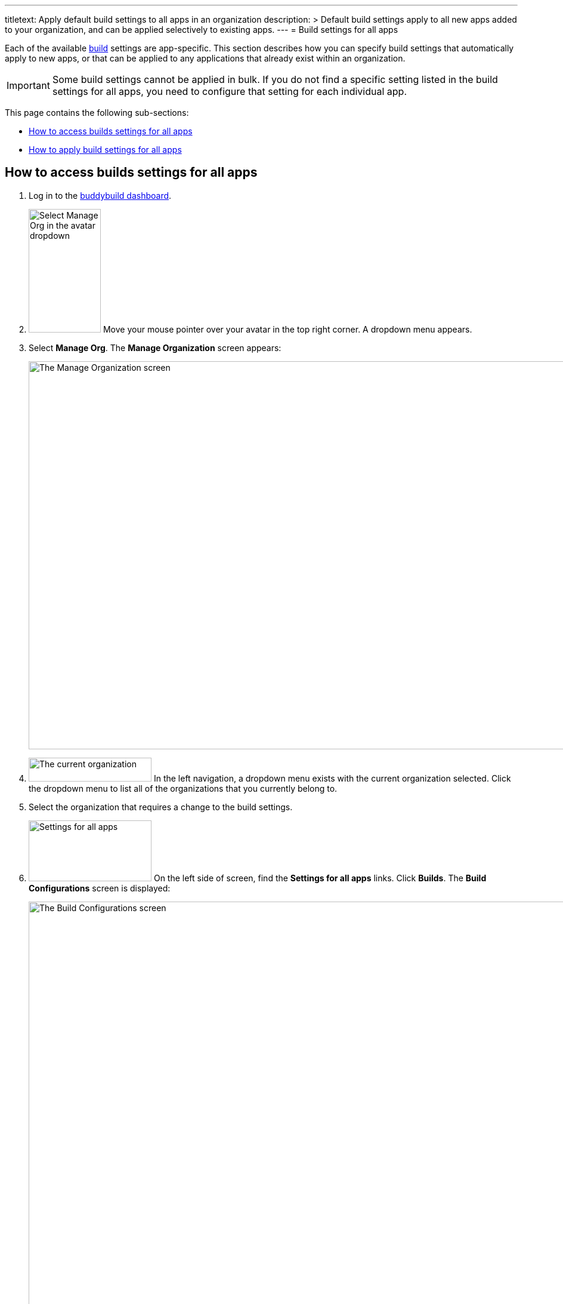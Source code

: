 ---
titletext: Apply default build settings to all apps in an organization
description: >
  Default build settings apply to all new apps added to your
  organization, and can be applied selectively to existing apps.
---
= Build settings for all apps

Each of the available link:../README.adoc[build] settings are
app-specific. This section describes how you can specify build settings
that automatically apply to new apps, or that can be applied to any
applications that already exist within an organization.

[IMPORTANT]
Some build settings cannot be applied in bulk. If you do not find a
specific setting listed in the build settings for all apps, you need to
configure that setting for each individual app.

This page contains the following sub-sections:

- <<access>>
- <<apply>>

[[access]]
== How to access builds settings for all apps

. Log in to the link:https://dashboard.buddybuild.com/[buddybuild
  dashboard].

. image:../../_img/dropdown-user-manage_org.png["Select Manage Org in
  the avatar dropdown", 121, 207, role="right"]
  Move your mouse pointer over your avatar in the top right corner. A
  dropdown menu appears.

. Select **Manage Org**. The **Manage Organization** screen appears:
+
image:../../_img/screen-manage_org.png["The Manage Organization screen",
1280, 650, role="frame"]

. image:../../_img/dropdown-organizations.png["The current
organization", 206, 40, role="right"]
  In the left navigation, a dropdown menu exists with the current
  organization selected. Click the dropdown menu to list all of the
  organizations that you currently belong to.

. Select the organization that requires a change to the build settings.

. image:../../_img/panel-settings_for_all_apps.png["Settings for all
  apps", 206, 102, role="right"]
  On the left side of screen, find the **Settings for all apps** links.
  Click **Builds**. The **Build Configurations** screen is displayed:
+
image:img/screen-build_configurations.png["The Build Configurations
screen", 1280, 822, role="frame"]

. Make adjustments as necessary to the build settings for all apps.
+
[.clear]
--
- image:img/tab-build.png["The Build tab", 92, 52, role="right"]
  Settings that enable or disable build features appear in the **Build**
  tab.
--
+
--
- image:img/tab-environment.png["The Environment tab", 137, 52,
  role="right"]
  Settings that apply throughout the build's execution appear in the
  **Environment tab**.
--

image:img/screen-build_configurations-environment.png["The Environment
settings screen", 1280, 987, role="frame"]

Generic app settings are grouped together under the **iOS &
Android** sub-heading. Settings specific to iOS builds or Android builds
are groups together under the **iOS-specific** and **Android-specific**
sub-headings respectively.


[[apply]]
== How to apply build settings for all apps

Once builds settings for all apps are defined, they automatically apply
to any new applications that are added to buddybuild.

To apply any specific setting to already-configured applications:

. image:img/button-magic_wand.png["The magic wand button", 63, 62,
  role="right"]
  Click the **magic wand** button beside the setting you want to apply
  to one or more applications. A drop-down menu appears:
+
image:img/dropdown-magic_wand.png["The magic wand's dropdown menu",
230, 178]

. Select one of the options from the dropdown menu:
+
--
- **Apply to all existing apps**: applies the associated setting to
  all applications connected to the current organization.

- **Apply to all existing iOS apps**: applies the associated setting to
  all iOS applications connected to the current organization.

- **Select apps to apply to...**: lets you choose which apps should
  receive the new setting. When you choose this item, the **Select
  apps** screen is displayed:
+
image:img/screen-select_apps.png["The Select apps screen", 1280, 545,
role="frame"]
+
Use the search field to show only matching apps.
+
image:img/button-add.png["The Add button", 46, 30, role="right"]
When you hover your pointer over an app, an **Add** button appears.
Click the **Add** button. The app is added to the list of apps to which the
new setting should apply. The list appears as highlighted items within
the input field:
+
image:img/field-selected_apps.png["Selected apps", 730, 42]
+
Once the list of apps includes every app to which the new setting should
be applied, click the **Apply** button. The setting is applied to all of
the selected apps, and the **Setting applied** screen is displayed:
+
image:img/screen-setting_applied.png["The Setting applied screen",
1280, 454, role="frame"]
+
Click the **Done** button to return to the **Build configurations**
screen.
--
